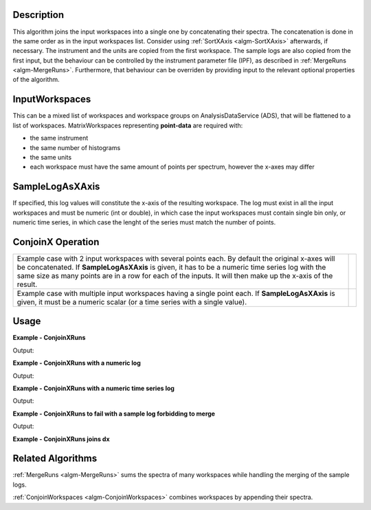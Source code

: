 
.. algorithm::

.. summary::

.. alias::

.. properties::

Description
-----------

This algorithm joins the input workspaces into a single one by concatenating their spectra. The concatenation is done in the same order as in the input workspaces list. Consider using :ref:`SortXAxis <algm-SortXAxis>` afterwards, if necessary. The instrument and the units are copied from the first workspace. The sample logs are also copied from the first input, but the behaviour can be controlled by the instrument parameter file (IPF), as described in :ref:`MergeRuns <algm-MergeRuns>`. Furthermore, that behaviour can be overriden by providing input to the relevant optional properties of the algorithm.

InputWorkspaces
---------------
This can be a mixed list of workspaces and workspace groups on AnalysisDataService (ADS), that will be flattened to a list of workspaces. MatrixWorkspaces representing **point-data** are required with:

- the same instrument
- the same number of histograms
- the same units
- each workspace must have the same amount of points per spectrum, however the x-axes may differ

SampleLogAsXAxis
----------------

If specified, this log values will constitute the x-axis of the resulting workspace. The log must exist in all the input workspaces and must be numeric (int or double), in which case the input workspaces must contain single bin only, or numeric time series, in which case the lenght of the series must match the number of points.

ConjoinX Operation
------------------

+---------------------------------------------------------------------+-----------------------------------------------------------+
|Example case with 2 input workspaces with several points each.       | .. image:: ../images/ConjoinXRunsBinary.png               |
|By default the original x-axes will be concatenated.                 |    :height: 150                                           |
|If **SampleLogAsXAxis** is given, it has to be a numeric time        |    :width: 400                                            |
|series log with the same size as many points are in a row for        |    :alt: ConjoinXRuns as a binary operation               |
|each of the inputs. It will then make up the x-axis of the result.   |                                                           |
+---------------------------------------------------------------------+-----------------------------------------------------------+
|Example case with multiple input workspaces having a single point    | .. image:: ../images/ConjoinXRunsMulti.png                |
|each. If **SampleLogAsXAxis** is given, it must be a numeric scalar  |    :height: 150                                           |
|(or a time series with a single value).                              |    :width: 400                                            |
|                                                                     |    :alt: ConjoinXRuns with multiple inputs                |
+---------------------------------------------------------------------+-----------------------------------------------------------+


Usage
-----

**Example - ConjoinXRuns**

.. testcode:: ConjoinXRunsExample

    # Create input workspaces
    list = []
    for i in range(3):
        ws = "ws_{0}".format(i)
        CreateSampleWorkspace(Function="One Peak", NumBanks=1, BankPixelWidth=2,
                              XMin=i*100, XMax=(i+1)*100, BinWidth=50,
                              Random=True, OutputWorkspace=ws)
        ConvertToPointData(InputWorkspace=ws, OutputWorkspace=ws)
        list.append(ws)

    # Join the workspaces
    out = ConjoinXRuns(list)

    # Check the output
    print("out has {0} bins with x-axis as: {1}, {2}, {3}, {4}, {5}, {6}".
          format(out.blocksize(), out.readX(0)[0], out.readX(0)[1], out.readX(0)[2],
                 out.readX(0)[3], out.readX(0)[4], out.readX(0)[5]))

Output:

.. testoutput:: ConjoinXRunsExample

    out has 6 bins with x-axis as: 25.0, 75.0, 125.0, 175.0, 225.0, 275.0

**Example - ConjoinXRuns with a numeric log**

.. testcode:: ConjoinXRunsLogExample

    # Create input workspaces
    list = []
    for i in range(3):
        ws = "ws_{0}".format(i)
        CreateSampleWorkspace(Function="One Peak", NumBanks=1, BankPixelWidth=2,
                              XMin=i*100, XMax=(i+1)*100, BinWidth=100,
                              Random=True, OutputWorkspace=ws)
        ConvertToPointData(InputWorkspace=ws, OutputWorkspace=ws)
        AddSampleLog(ws, LogName='LOG',LogType='Number', LogText=str(5*i))
        list.append(ws)

    # Join the workspaces
    out = ConjoinXRuns(list, SampleLogAsXAxis='LOG')

    # Check the output
    print("out has {0} bins with x-axis as: {1}, {2}, {3}".
          format(out.blocksize(), out.readX(0)[0], out.readX(0)[1], out.readX(0)[2]))

Output:

.. testoutput:: ConjoinXRunsLogExample

    out has 3 bins with x-axis as: 0.0, 5.0, 10.0

**Example - ConjoinXRuns with a numeric time series log**

.. testcode:: ConjoinXRunsTSLogExample

    import datetime
    # Create input workspaces
    list = []
    for i in range(3):
        ws = "ws_{0}".format(i)
        CreateSampleWorkspace(Function="One Peak", NumBanks=1, BankPixelWidth=2,
                              XMin=i*100, XMax=(i+1)*100, BinWidth=50,
                              Random=True, OutputWorkspace=ws)
        ConvertToPointData(InputWorkspace=ws, OutputWorkspace=ws)

        for j in range(2):
            AddTimeSeriesLog(ws, Name='LOG',Time=str(datetime.datetime.now()), Value=str(10*i+0.25*j))

        list.append(ws)

    # Join the workspaces
    out = ConjoinXRuns(list, SampleLogAsXAxis='LOG')

    # Check the output
    print("out has {0} bins with x-axis as: {1}, {2}, {3}, {4}, {5}, {6}".
          format(out.blocksize(), out.readX(0)[0], out.readX(0)[1], out.readX(0)[2],
          out.readX(0)[3], out.readX(0)[4], out.readX(0)[5]))

Output:

.. testoutput:: ConjoinXRunsTSLogExample

    out has 6 bins with x-axis as: 0.0, 0.25, 10.0, 10.25, 20.0, 20.25

**Example - ConjoinXRuns to fail with a sample log forbidding to merge**

.. testcode:: ConjoinXRunsLogFail

     # Create input workspaces
    list = []
    for i in range(3):
        ws = "ws_{0}".format(i)
        CreateSampleWorkspace(Function="One Peak", NumBanks=1, BankPixelWidth=2,
                            XMin=i*100, XMax=(i+1)*100, BinWidth=50,
                            Random=True, OutputWorkspace=ws)
        ConvertToPointData(InputWorkspace=ws, OutputWorkspace=ws)
        AddSampleLog(Workspace=ws, LogName="Wavelength", LogType="Number", LogText=str(2+0.5*i))
        list.append(ws)
    try:
        out = ConjoinXRuns(list, SampleLogsFail="Wavelength", SampleLogsFailTolerances="0.1", FailBehaviour="Stop")
    except ValueError:
        print("The differences in the wavelength of the inputs are more than the allowed tolerance")

Output:

.. testoutput:: ConjoinXRunsLogFail

    The differences in the wavelength of the inputs are more than the allowed tolerance

**Example - ConjoinXRuns joins dx**

.. testcode:: ConjoinXRunsDx

    # Create input workspaces
    x = [1,2,3,4,5,6,7,8,9,10,11,12,13,14,15,16]
    y = [1,2,3,4,5,6,7,8,9,10,11,12]
    dx = [1,2,3,4,5,6,7,8,9,10,11,12]
    ws1 = CreateWorkspace(DataX=x, DataY=y, NSpec=4, UnitX="Wavelength", Dx=dx)
    ws2 = CreateWorkspace(DataX=x, DataY=y, NSpec=4, UnitX="Wavelength", Dx=dx)
    # Add title to the run logs for passing input validation
    ws1.setTitle("ws1")
    ws2.setTitle("ws2")
    # Join the workspaces
    out = ConjoinXRuns("ws1", "ws2")

Related Algorithms
------------------
:ref:`MergeRuns <algm-MergeRuns>` sums the spectra of many workspaces while handling the merging of the sample logs.

:ref:`ConjoinWorkspaces <algm-ConjoinWorkspaces>` combines workspaces by appending their spectra.

.. categories::

.. sourcelink::
